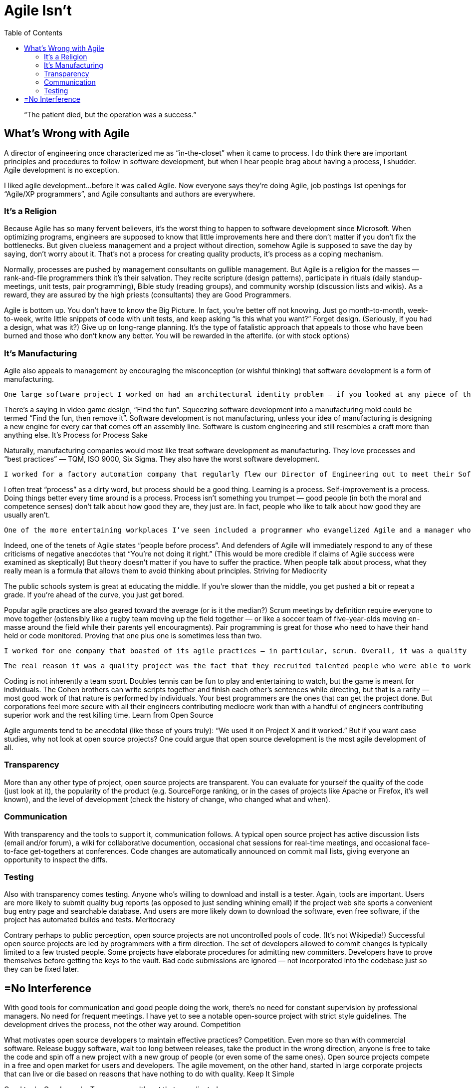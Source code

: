 :toc:

= Agile Isn’t

[quote]
“The patient died, but the operation was a success.”

== What’s Wrong with Agile

A director of engineering once characterized me as “in-the-closet” when it came to process. I do think there are important principles and procedures to follow in software development, but when I hear people brag about having a process, I shudder. Agile development is no exception.

I liked agile development…before it was called Agile. Now everyone says they’re doing Agile, job postings list openings for “Agile/XP programmers”, and Agile consultants and authors are everywhere.

=== It’s a Religion

Because Agile has so many fervent believers, it’s the worst thing to happen to software development since Microsoft. When optimizing programs, engineers are supposed to know that little improvements here and there don’t matter if you don’t fix the bottlenecks. But given clueless management and a project without direction, somehow Agile is supposed to save the day by saying, don’t worry about it. That’s not a process for creating quality products, it’s process as a coping mechanism.

Normally, processes are pushed by management consultants on gullible management. But Agile is a religion for the masses — rank-and-file programmers think it’s their salvation. They recite scripture (design patterns), participate in rituals (daily standup-meetings, unit tests, pair programming), Bible study (reading groups), and community worship (discussion lists and wikis). As a reward, they are assured by the high priests (consultants) they are Good Programmers.

Agile is bottom up. You don’t have to know the Big Picture. In fact, you’re better off not knowing. Just go month-to-month, week-to-week, write little snippets of code with unit tests, and keep asking “is this what you want?” Forget design. (Seriously, if you had a design, what was it?) Give up on long-range planning. It’s the type of fatalistic approach that appeals to those who have been burned and those who don’t know any better. You will be rewarded in the afterlife. (or with stock options)

=== It’s Manufacturing

Agile also appeals to management by encouraging the misconception (or wishful thinking) that software development is a form of manufacturing.

    One large software project I worked on had an architectural identity problem — if you looked at any piece of the code, it was hard to discern the intent. Not because the code was poorly written. On the contrary, all of the thirty programmers on the project were highly qualified. The lack of design continuity arose from the practice of assigning the tasks pinned up on the corkboard to any available body. I was assigned several user interface bugs because the regular UI programmer was busy on other tasks. This had the pleasing effect of marking all of those bugs as “in-progress” or “fixed” in short order. But since the regular UI programmer had to inspect and approve my fixes before they went in, and he ended up rewriting them later, it really cost more time and effort in the long run.

There’s a saying in video game design, “Find the fun”. Squeezing software development into a manufacturing mold could be termed “Find the fun, then remove it”. Software development is not manufacturing, unless your idea of manufacturing is designing a new engine for every car that comes off an assembly line. Software is custom engineering and still resembles a craft more than anything else.
It’s Process for Process Sake

Naturally, manufacturing companies would most like treat software development as manufacturing. They love processes and “best practices” — TQM, ISO 9000, Six Sigma. They also have the worst software development.

    I worked for a factory automation company that regularly flew our Director of Engineering out to meet their Software Best Practices commitee. Yet we had a codebase that was not buildable for days at a time, misguided design, dysfunctional and hostile interaction among engineers, product requirements appearing immediately after product delivery, and components that were untested to the point of being obviously uninstallable (if anyone bothered to just look at it). And that was our cutting-edge Java application — typical start of the art in manufacturing was Visual Basic.

I often treat “process” as a dirty word, but process should be a good thing. Learning is a process. Self-improvement is a process. Doing things better every time around is a process. Process isn’t something you trumpet — good people (in both the moral and competence senses) don’t talk about how good they are, they just are. In fact, people who like to talk about how good they are usually aren’t.

    One of the more entertaining workplaces I’ve seen included a programmer who evangelized Agile and a manager who pushed ISO 9000. The programmer covered his cubicle wall with scrum notecards and kept complaining we didn’t have proper sprints yet didn’t maintain a reproducible build process and ignored all feedback on the product from management. The manager wrote a process manual that didn’t say much except that they had a process and gave his employees pop quizzes on the manual. Yet he didn’t bat an eye when distributing release CD’s filled with random builds of the product placed in random directories. Those guys made a perfect couple. In the meantime, there was plenty of work for service engineers.

Indeed, one of the tenets of Agile states “people before process”. And defenders of Agile will immediately respond to any of these criticisms of negative anecdotes that “You’re not doing it right.” (This would be more credible if claims of Agile success were examined as skeptically) But theory doesn’t matter if you have to suffer the practice. When people talk about process, what they really mean is a formula that allows them to avoid thinking about principles.
Striving for Mediocrity

The public schools system is great at educating the middle. If you’re slower than the middle, you get pushed a bit or repeat a grade. If you’re ahead of the curve, you just get bored.

Popular agile practices are also geared toward the average (or is it the median?) Scrum meetings by definition require everyone to move together (ostensibly like a rugby team moving up the field together — or like a soccer team of five-year-olds moving en-masse around the field while their parents yell encouragments). Pair programming is great for those who need to have their hand held or code monitored. Proving that one plus one is sometimes less than two.

    I worked for one company that boasted of its agile practices — in particular, scrum. Overall, it was a quality project with high production values. But I found the process more a hindrance than a help. The daily meetings just meant there was no planning — instead of working out task dependencies early, developers just waited until the morning scrum to say, “oh, by the way, I’m waiting on this…” The pair programming required for code checkin either meant someone was totally bored while I explained the code or I ended up quickly changing the code to match someone else’s idea of good programming style just so I could check it in.
    
    The real reason it was a quality project was the fact that they recruited talented people who were able to work with each other outside of the process enough to get the job done during the crunch that the whole process was supposed to avoid. All the process accomplished was to give the project managers the illusion that they were in control of things.

Coding is not inherently a team sport. Doubles tennis can be fun to play and entertaining to watch, but the game is meant for individuals. The Cohen brothers can write scripts together and finish each other’s sentences while directing, but that is a rarity — most good work of that nature is performed by individuals. Your best programmers are the ones that can get the project done. But corporations feel more secure with all their engineers contributing mediocre work than with a handful of engineers contributing superior work and the rest killing time.
Learn from Open Source

Agile arguments tend to be anecdotal (like those of yours truly): “We used it on Project X and it worked.” But if you want case studies, why not look at open source projects? One could argue that open source development is the most agile development of all.

=== Transparency

More than any other type of project, open source projects are transparent. You can evaluate for yourself the quality of the code (just look at it), the popularity of the product (e.g. SourceForge ranking, or in the cases of projects like Apache or Firefox, it’s well known), and the level of development (check the history of change, who changed what and when).


=== Communication

With transparency and the tools to support it, communication follows. A typical open source project has active discussion lists (email and/or forum), a wiki for collaborative documention, occasional chat sessions for real-time meetings, and occasional face-to-face get-togethers at conferences. Code changes are automatically announced on commit mail lists, giving everyone an opportunity to inspect the diffs.

=== Testing

Also with transparency comes testing. Anyone who’s willing to download and install is a tester. Again, tools are important. Users are more likely to submit quality bug reports (as opposed to just sending whining email) if the project web site sports a convenient bug entry page and searchable database. And users are more likely down to download the software, even free software, if the project has automated builds and tests.
Meritocracy

Contrary perhaps to public perception, open source projects are not uncontrolled pools of code. (It’s not Wikipedia!) Successful open source projects are led by programmers with a firm direction. The set of developers allowed to commit changes is typically limited to a few trusted people. Some projects have elaborate procedures for admitting new committers. Developers have to prove themselves before getting the keys to the vault. Bad code submissions are ignored — not incorporated into the codebase just so they can be fixed later.

== =No Interference

With good tools for communication and good people doing the work, there’s no need for constant supervision by professional managers. No need for frequent meetings. I have yet to see a notable open-source project with strict style guidelines. The development drives the process, not the other way around.
Competition

What motivates open source developers to maintain effective practices? Competition. Even more so than with commercial software. Release buggy software, wait too long between releases, take the product in the wrong direction, anyone is free to take the code and spin off a new project with a new group of people (or even some of the same ones). Open source projects compete in a free and open market for users and developers. The agile movement, on the other hand, started in large corporate projects that can live or die based on reasons that have nothing to do with quality.
Keep It Simple

Good tools. Good people. Transparency. It’s not that complicated.
